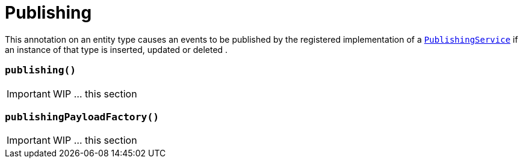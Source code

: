 [[_ug_reference-annotations_manpage-DomainObject_publishing]]
= Publishing
:Notice: Licensed to the Apache Software Foundation (ASF) under one or more contributor license agreements. See the NOTICE file distributed with this work for additional information regarding copyright ownership. The ASF licenses this file to you under the Apache License, Version 2.0 (the "License"); you may not use this file except in compliance with the License. You may obtain a copy of the License at. http://www.apache.org/licenses/LICENSE-2.0 . Unless required by applicable law or agreed to in writing, software distributed under the License is distributed on an "AS IS" BASIS, WITHOUT WARRANTIES OR  CONDITIONS OF ANY KIND, either express or implied. See the License for the specific language governing permissions and limitations under the License.
:_basedir: ../
:_imagesdir: images/




This annotation on an entity type causes an events to be published by the registered implementation of a xref:_ug_reference-services-spi_manpage-PublishingService[`PublishingService`] if an instance of that type is inserted, updated or deleted .



=== `publishing()`

IMPORTANT: WIP ... this section

=== `publishingPayloadFactory()`

IMPORTANT: WIP ... this section


